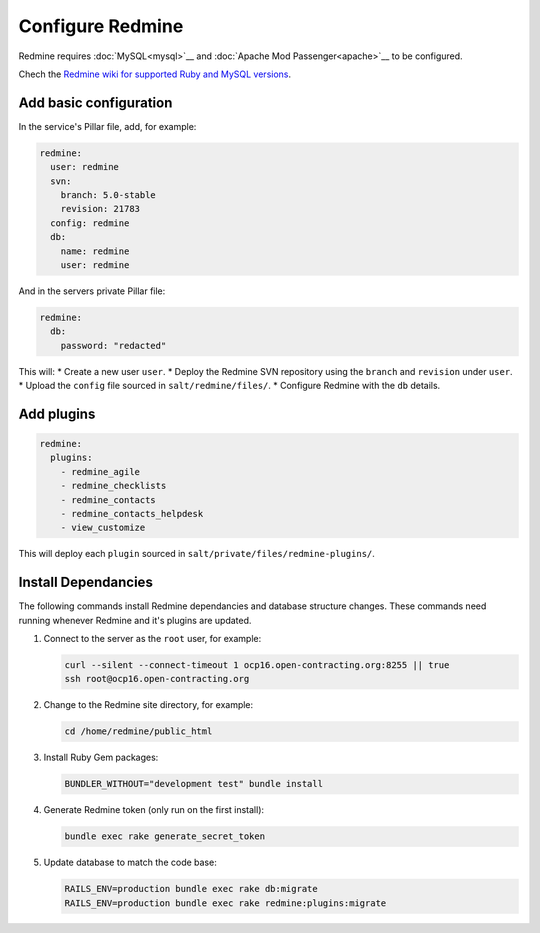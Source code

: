 Configure Redmine
=================

Redmine requires :doc:`MySQL<mysql>`__ and :doc:`Apache Mod Passenger<apache>`__ to be configured.

Chech the `Redmine wiki for supported Ruby and MySQL versions <https://www.redmine.org/projects/redmine/wiki/redmineinstall>`__.


Add basic configuration
-----------------------

In the service's Pillar file, add, for example:

.. code-block:: yaml
   
   redmine:
     user: redmine
     svn:
       branch: 5.0-stable
       revision: 21783
     config: redmine
     db:
       name: redmine
       user: redmine

And in the servers private Pillar file:

.. code-block:: yaml

   redmine:
     db:
       password: "redacted"

This will:
* Create a new user ``user``.
* Deploy the Redmine SVN repository using the ``branch`` and ``revision`` under ``user``.
* Upload the ``config`` file sourced in ``salt/redmine/files/``.
* Configure Redmine with the ``db`` details.


Add plugins
-----------

.. code-block:: yaml

   redmine:
     plugins:
       - redmine_agile
       - redmine_checklists
       - redmine_contacts
       - redmine_contacts_helpdesk
       - view_customize

This will deploy each ``plugin`` sourced in ``salt/private/files/redmine-plugins/``.


Install Dependancies
--------------------

The following commands install Redmine dependancies and database structure changes. These commands need running whenever Redmine and it's plugins are updated.

#. Connect to the server as the ``root`` user, for example:

   .. code-block:: bash

      curl --silent --connect-timeout 1 ocp16.open-contracting.org:8255 || true
      ssh root@ocp16.open-contracting.org

#. Change to the Redmine site directory, for example:

   .. code-block:: bash

      cd /home/redmine/public_html

#. Install Ruby Gem packages:

   .. code-block:: bash

      BUNDLER_WITHOUT="development test" bundle install

#. Generate Redmine token (only run on the first install):

   .. code-block:: bash

      bundle exec rake generate_secret_token

#. Update database to match the code base:

   .. code-block:: bash

      RAILS_ENV=production bundle exec rake db:migrate
      RAILS_ENV=production bundle exec rake redmine:plugins:migrate


